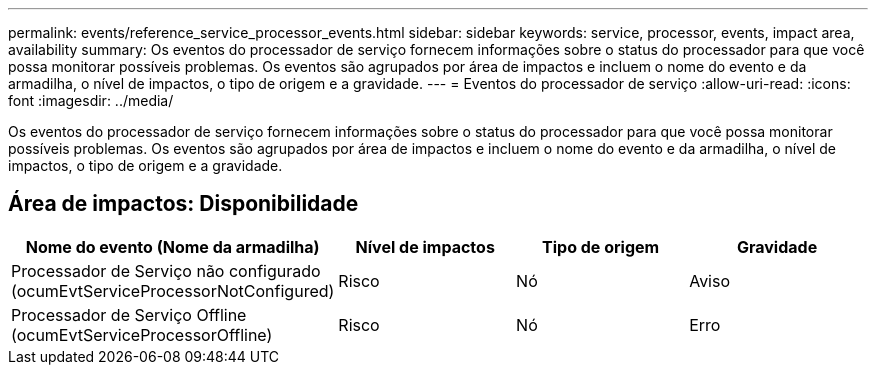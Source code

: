 ---
permalink: events/reference_service_processor_events.html 
sidebar: sidebar 
keywords: service, processor, events, impact area, availability 
summary: Os eventos do processador de serviço fornecem informações sobre o status do processador para que você possa monitorar possíveis problemas. Os eventos são agrupados por área de impactos e incluem o nome do evento e da armadilha, o nível de impactos, o tipo de origem e a gravidade. 
---
= Eventos do processador de serviço
:allow-uri-read: 
:icons: font
:imagesdir: ../media/


[role="lead"]
Os eventos do processador de serviço fornecem informações sobre o status do processador para que você possa monitorar possíveis problemas. Os eventos são agrupados por área de impactos e incluem o nome do evento e da armadilha, o nível de impactos, o tipo de origem e a gravidade.



== Área de impactos: Disponibilidade

|===
| Nome do evento (Nome da armadilha) | Nível de impactos | Tipo de origem | Gravidade 


 a| 
Processador de Serviço não configurado (ocumEvtServiceProcessorNotConfigured)
 a| 
Risco
 a| 
Nó
 a| 
Aviso



 a| 
Processador de Serviço Offline (ocumEvtServiceProcessorOffline)
 a| 
Risco
 a| 
Nó
 a| 
Erro

|===